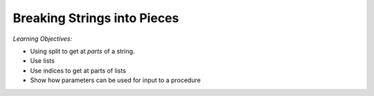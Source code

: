 ..  Copyright (C)  Mark Guzdial, Barbara Ericson, Briana Morrison
    Permission is granted to copy, distribute and/or modify this document
    under the terms of the GNU Free Documentation License, Version 1.3 or
    any later version published by the Free Software Foundation; with
    Invariant Sections being Forward, Prefaces, and Contributor List,
    no Front-Cover Texts, and no Back-Cover Texts.  A copy of the license
    is included in the section entitled "GNU Free Documentation License".
    
.. 	qnum::
	:start: 1
	:prefix: csp-17-1-

Breaking Strings into Pieces
=============================

..	index::
	single: assignment
	single: split
	single: list
	pair: strings; assignment

*Learning Objectives:*

- Using split to get at *parts* of a string.
- Use lists
- Use indices to get at parts of lists
- Show how parameters can be used for input to a procedure

